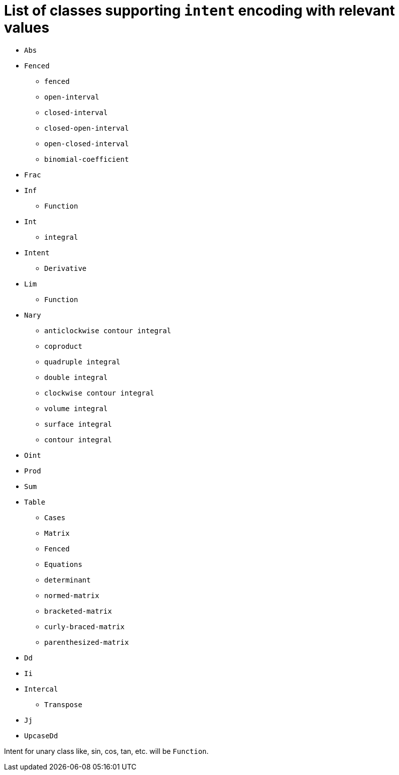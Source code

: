 = List of classes supporting `intent` encoding with relevant values

* `Abs`
* `Fenced`
** `fenced`
** `open-interval`
** `closed-interval`
** `closed-open-interval`
** `open-closed-interval`
** `binomial-coefficient`
* `Frac`
* `Inf`
** `Function`
* `Int`
** `integral`
* `Intent`
** `Derivative`
* `Lim`
** `Function`
* `Nary`
** `anticlockwise contour integral`
** `coproduct`
** `quadruple integral`
** `double integral`
** `clockwise contour integral`
** `volume integral`
** `surface integral`
** `contour integral`
* `Oint`
* `Prod`
* `Sum`
* `Table`
** `Cases`
** `Matrix`
** `Fenced`
** `Equations`
** `determinant`
** `normed-matrix`
** `bracketed-matrix`
** `curly-braced-matrix`
** `parenthesized-matrix`
* `Dd`
* `Ii`
* `Intercal`
** `Transpose`
* `Jj`
* `UpcaseDd`

Intent for unary class like, sin, cos, tan, etc. will be `Function`.
